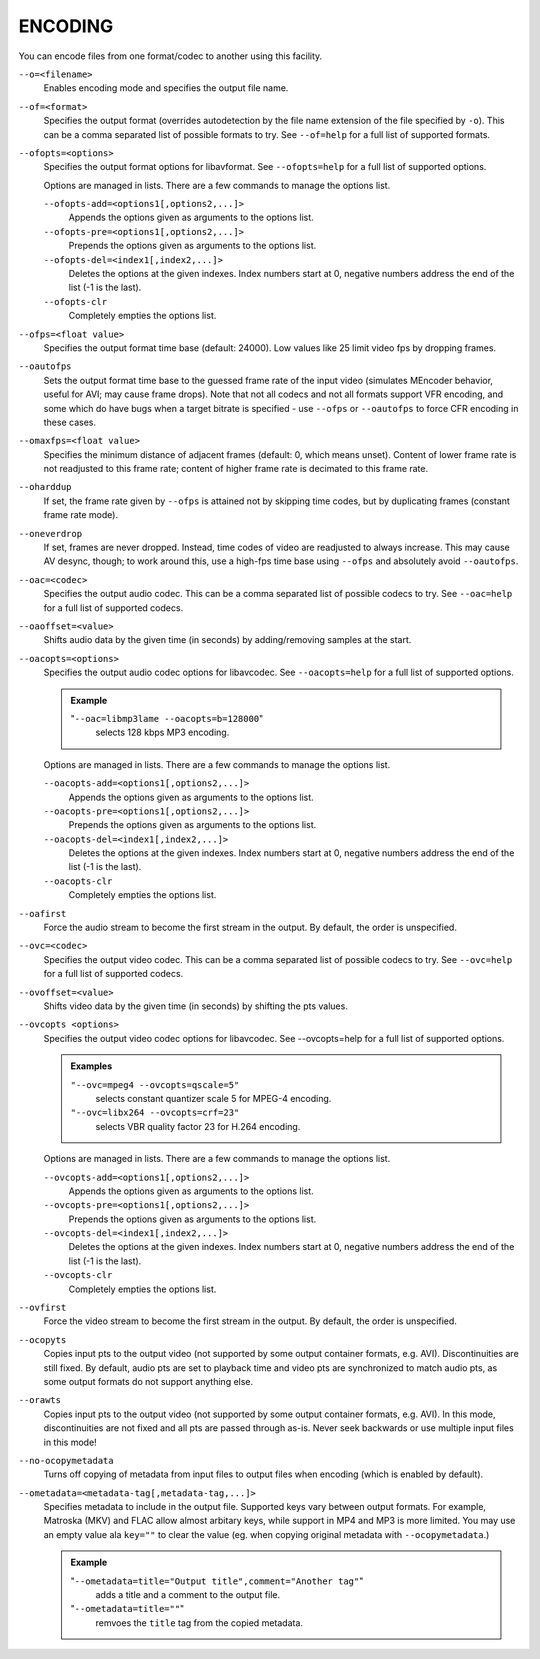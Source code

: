 ENCODING
========

You can encode files from one format/codec to another using this facility.

``--o=<filename>``
    Enables encoding mode and specifies the output file name.

``--of=<format>``
    Specifies the output format (overrides autodetection by the file name
    extension of the file specified by ``-o``). This can be a comma separated
    list of possible formats to try. See ``--of=help`` for a full list of
    supported formats.

``--ofopts=<options>``
    Specifies the output format options for libavformat.
    See ``--ofopts=help`` for a full list of supported options.

    Options are managed in lists. There are a few commands to manage the
    options list.

    ``--ofopts-add=<options1[,options2,...]>``
        Appends the options given as arguments to the options list.

    ``--ofopts-pre=<options1[,options2,...]>``
        Prepends the options given as arguments to the options list.

    ``--ofopts-del=<index1[,index2,...]>``
        Deletes the options at the given indexes. Index numbers start at 0,
        negative numbers address the end of the list (-1 is the last).

    ``--ofopts-clr``
        Completely empties the options list.

``--ofps=<float value>``
    Specifies the output format time base (default: 24000). Low values like 25
    limit video fps by dropping frames.

``--oautofps``
    Sets the output format time base to the guessed frame rate of the input
    video (simulates MEncoder behavior, useful for AVI; may cause frame drops).
    Note that not all codecs and not all formats support VFR encoding, and some
    which do have bugs when a target bitrate is specified - use ``--ofps`` or
    ``--oautofps`` to force CFR encoding in these cases.

``--omaxfps=<float value>``
    Specifies the minimum distance of adjacent frames (default: 0, which means
    unset). Content of lower frame rate is not readjusted to this frame rate;
    content of higher frame rate is decimated to this frame rate.

``--oharddup``
    If set, the frame rate given by ``--ofps`` is attained not by skipping time
    codes, but by duplicating frames (constant frame rate mode).

``--oneverdrop``
    If set, frames are never dropped. Instead, time codes of video are
    readjusted to always increase. This may cause AV desync, though; to work
    around this, use a high-fps time base using ``--ofps`` and absolutely
    avoid ``--oautofps``.

``--oac=<codec>``
    Specifies the output audio codec. This can be a comma separated list of
    possible codecs to try. See ``--oac=help`` for a full list of supported
    codecs.

``--oaoffset=<value>``
    Shifts audio data by the given time (in seconds) by adding/removing
    samples at the start.

``--oacopts=<options>``
    Specifies the output audio codec options for libavcodec.
    See ``--oacopts=help`` for a full list of supported options.

    .. admonition:: Example

        "``--oac=libmp3lame --oacopts=b=128000``"
            selects 128 kbps MP3 encoding.

    Options are managed in lists. There are a few commands to manage the
    options list.

    ``--oacopts-add=<options1[,options2,...]>``
        Appends the options given as arguments to the options list.

    ``--oacopts-pre=<options1[,options2,...]>``
        Prepends the options given as arguments to the options list.

    ``--oacopts-del=<index1[,index2,...]>``
        Deletes the options at the given indexes. Index numbers start at 0,
        negative numbers address the end of the list (-1 is the last).

    ``--oacopts-clr``
        Completely empties the options list.

``--oafirst``
    Force the audio stream to become the first stream in the output.
    By default, the order is unspecified.

``--ovc=<codec>``
    Specifies the output video codec. This can be a comma separated list of
    possible codecs to try. See ``--ovc=help`` for a full list of supported
    codecs.

``--ovoffset=<value>``
    Shifts video data by the given time (in seconds) by shifting the pts
    values.

``--ovcopts <options>``
    Specifies the output video codec options for libavcodec.
    See --ovcopts=help for a full list of supported options.

    .. admonition:: Examples

        ``"--ovc=mpeg4 --ovcopts=qscale=5"``
            selects constant quantizer scale 5 for MPEG-4 encoding.

        ``"--ovc=libx264 --ovcopts=crf=23"``
            selects VBR quality factor 23 for H.264 encoding.

    Options are managed in lists. There are a few commands to manage the
    options list.

    ``--ovcopts-add=<options1[,options2,...]>``
        Appends the options given as arguments to the options list.

    ``--ovcopts-pre=<options1[,options2,...]>``
        Prepends the options given as arguments to the options list.

    ``--ovcopts-del=<index1[,index2,...]>``
        Deletes the options at the given indexes. Index numbers start at 0,
        negative numbers address the end of the list (-1 is the last).

    ``--ovcopts-clr``
        Completely empties the options list.

``--ovfirst``
    Force the video stream to become the first stream in the output.
    By default, the order is unspecified.

``--ocopyts``
    Copies input pts to the output video (not supported by some output
    container formats, e.g. AVI). Discontinuities are still fixed.
    By default, audio pts are set to playback time and video pts are
    synchronized to match audio pts, as some output formats do not support
    anything else.

``--orawts``
    Copies input pts to the output video (not supported by some output
    container formats, e.g. AVI). In this mode, discontinuities are not fixed
    and all pts are passed through as-is. Never seek backwards or use multiple
    input files in this mode!

``--no-ocopymetadata``
    Turns off copying of metadata from input files to output files when
    encoding (which is enabled by default).

``--ometadata=<metadata-tag[,metadata-tag,...]>``
    Specifies metadata to include in the output file.
    Supported keys vary between output formats. For example, Matroska (MKV) and
    FLAC allow almost arbitary keys, while support in MP4 and MP3 is more limited.
    You may use an empty value ala ``key=""`` to clear the value (eg. when copying
    original metadata with ``--ocopymetadata``.)

    .. admonition:: Example

        "``--ometadata=title="Output title",comment="Another tag"``"
            adds a title and a comment to the output file.

        "``--ometadata=title=""``"
            remvoes the ``title`` tag from the copied metadata.
